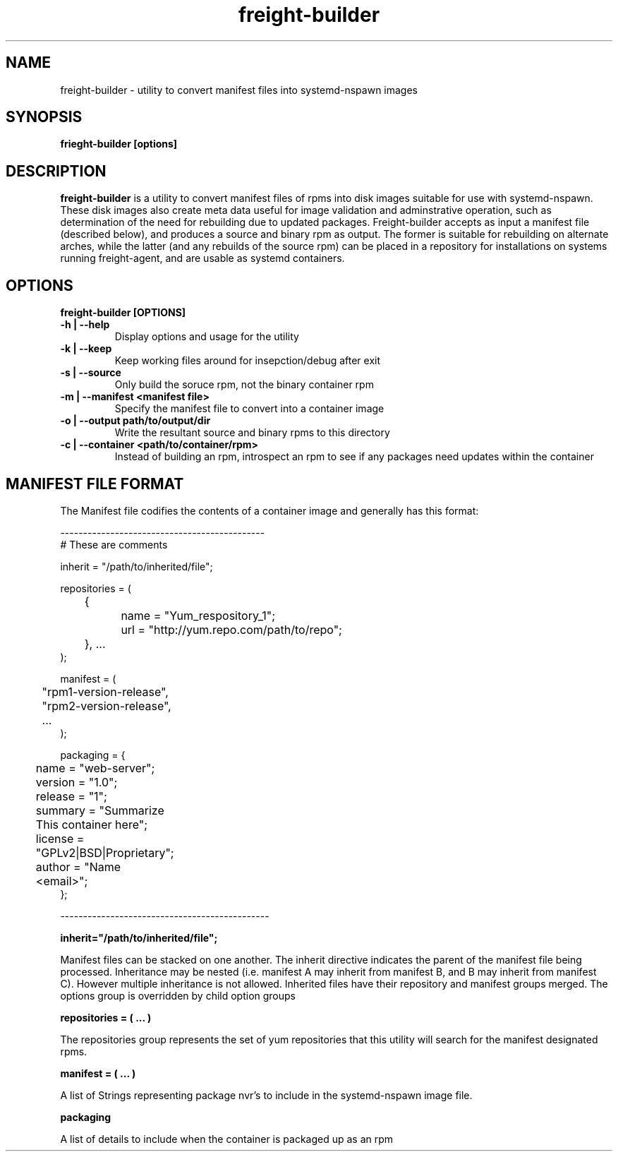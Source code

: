 .TH freight-builder "1" "Apr 2015" "Neil Horman"
.SH NAME
freight-builder \- utility to convert manifest files into systemd-nspawn images 
.SH SYNOPSIS
\fBfrieght-builder [options]
.SH DESCRIPTION
.B freight-builder 
is a utility to convert manifest files of rpms into disk images suitable for use
with systemd-nspawn.  These disk images also create meta data useful for image
validation and adminstrative operation, such as determination of the need for
rebuilding due to updated packages.  Freight-builder accepts as input a manifest
file (described below), and produces a source and binary rpm as output.  The
former is suitable for rebuilding on alternate arches, while the latter (and any
rebuilds of the source rpm) can be placed in a repository for installations on
systems running freight-agent, and are usable as systemd containers.

.SH OPTIONS
.TP
\fB freight-builder [OPTIONS] 
.TP
.B -h | --help
Display options and usage for the utility
.TP
.B -k | --keep
Keep working files around for insepction/debug after exit
.TP
.B -s | --source
Only build the soruce rpm, not the binary container rpm
.TP
.B -m | --manifest <manifest file>
Specify the manifest file to convert into a container image
.TP
.B -o | --output path/to/output/dir
Write the resultant source and binary rpms to this directory
.TP
.B -c | --container <path/to/container/rpm>
Instead of building an rpm, introspect an rpm to see if any packages need
updates within the container
.SH MANIFEST FILE FORMAT 

The Manifest file codifies the contents of a container image and generally has
this format:

.nf
---------------------------------------------
# These are comments

inherit = "/path/to/inherited/file";

repositories = (
	{
		name = "Yum_respository_1";
		url = "http://yum.repo.com/path/to/repo";
	}, ...
);


manifest = (
	"rpm1-version-release",
	"rpm2-version-release",
	...
);


packaging = {
	name = "web-server";
	version = "1.0";
	release = "1";
	summary = "Summarize This container here";
	license = "GPLv2|BSD|Proprietary";	
	author = "Name <email>";
};

----------------------------------------------
.fi

.B inherit="/path/to/inherited/file";
.PP
Manifest files can be stacked on one another.  The inherit directive indicates
the parent of the manifest file being processed.  Inheritance may be nested
(i.e. manifest A may inherit from manifest B, and B may inherit from manifest
C).  However multiple inheritance is not allowed.  Inherited files have their
repository and manifest groups merged.  The options group is overridden by child
option groups

.B repositories = ( ... )
.PP
The repositories group represents the set of yum repositories that this utility
will search for the manifest designated rpms.

.B manifest = ( ... )
.PP
A list of Strings representing package nvr's to include in the systemd-nspawn
image file.  

.B packaging 
.PP
A list of details to include when the container is packaged up as an rpm


